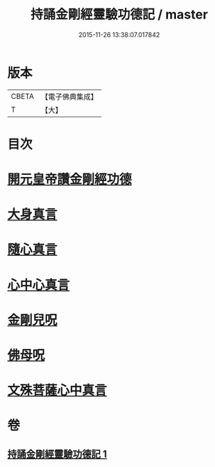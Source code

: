 #+TITLE: 持誦金剛經靈驗功德記 / master
#+DATE: 2015-11-26 13:38:07.017842
* 版本
 |     CBETA|【電子佛典集成】|
 |         T|【大】     |

* 目次
* [[file:KR6c0115_001.txt::0159a27][開元皇帝讚金剛經功德]]
* [[file:KR6c0115_001.txt::0159c29][大身真言]]
* [[file:KR6c0115_001.txt::0160a4][隨心真言]]
* [[file:KR6c0115_001.txt::0160a7][心中心真言]]
* [[file:KR6c0115_001.txt::0160a8][金剛兒呪]]
* [[file:KR6c0115_001.txt::0160a10][佛母呪]]
* [[file:KR6c0115_001.txt::0160a12][文殊菩薩心中真言]]
* 卷
** [[file:KR6c0115_001.txt][持誦金剛經靈驗功德記 1]]
